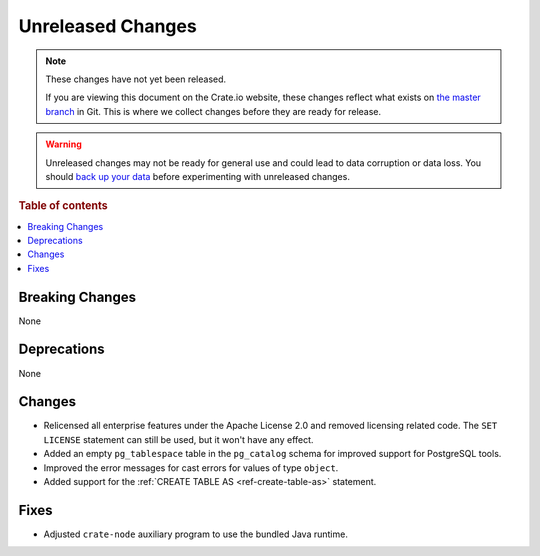 ==================
Unreleased Changes
==================

.. NOTE::

    These changes have not yet been released.

    If you are viewing this document on the Crate.io website, these changes
    reflect what exists on `the master branch`_ in Git. This is where we
    collect changes before they are ready for release.

.. WARNING::

    Unreleased changes may not be ready for general use and could lead to data
    corruption or data loss. You should `back up your data`_ before
    experimenting with unreleased changes.

.. _the master branch: https://github.com/crate/crate
.. _back up your data: https://crate.io/docs/crate/reference/en/latest/admin/snapshots.html

.. DEVELOPER README
.. ================

.. Changes should be recorded here as you are developing CrateDB. When a new
.. release is being cut, changes will be moved to the appropriate release notes
.. file.

.. When resetting this file during a release, leave the headers in place, but
.. add a single paragraph to each section with the word "None".

.. Always cluster items into bigger topics. Link to the documentation whenever feasible.
.. Remember to give the right level of information: Users should understand
.. the impact of the change without going into the depth of tech.

.. rubric:: Table of contents

.. contents::
   :local:


Breaking Changes
================

None


Deprecations
============

None

Changes
=======

- Relicensed all enterprise features under the Apache License 2.0 and removed
  licensing related code. The ``SET LICENSE`` statement can still be used, but
  it won't have any effect.

- Added an empty ``pg_tablespace`` table in the ``pg_catalog`` schema for
  improved support for PostgreSQL tools.

- Improved the error messages for cast errors for values of type ``object``.

- Added support for the :ref:`CREATE TABLE AS <ref-create-table-as>` statement.

Fixes
=====

- Adjusted ``crate-node`` auxiliary program to use the bundled Java runtime.
